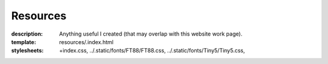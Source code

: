 Resources
#########

:description: Anything useful I created (that may overlap with this website work page).
:template: resources/.index.html
:stylesheets: +index.css,
    ../.static/fonts/FT88/FT88.css,
    ../.static/fonts/Tiny5/Tiny5.css,
